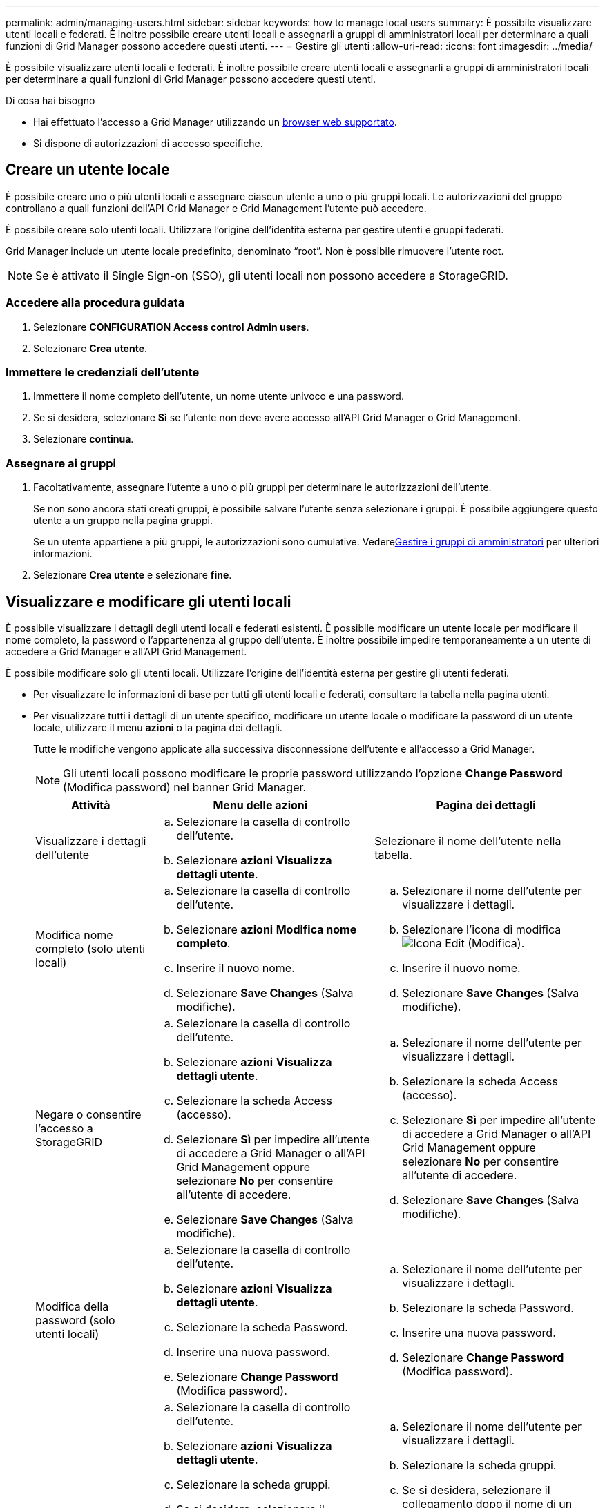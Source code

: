 ---
permalink: admin/managing-users.html 
sidebar: sidebar 
keywords: how to manage local users 
summary: È possibile visualizzare utenti locali e federati. È inoltre possibile creare utenti locali e assegnarli a gruppi di amministratori locali per determinare a quali funzioni di Grid Manager possono accedere questi utenti. 
---
= Gestire gli utenti
:allow-uri-read: 
:icons: font
:imagesdir: ../media/


[role="lead"]
È possibile visualizzare utenti locali e federati. È inoltre possibile creare utenti locali e assegnarli a gruppi di amministratori locali per determinare a quali funzioni di Grid Manager possono accedere questi utenti.

.Di cosa hai bisogno
* Hai effettuato l'accesso a Grid Manager utilizzando un xref:../admin/web-browser-requirements.adoc[browser web supportato].
* Si dispone di autorizzazioni di accesso specifiche.




== Creare un utente locale

È possibile creare uno o più utenti locali e assegnare ciascun utente a uno o più gruppi locali. Le autorizzazioni del gruppo controllano a quali funzioni dell'API Grid Manager e Grid Management l'utente può accedere.

È possibile creare solo utenti locali. Utilizzare l'origine dell'identità esterna per gestire utenti e gruppi federati.

Grid Manager include un utente locale predefinito, denominato "`root`". Non è possibile rimuovere l'utente root.


NOTE: Se è attivato il Single Sign-on (SSO), gli utenti locali non possono accedere a StorageGRID.



=== Accedere alla procedura guidata

. Selezionare *CONFIGURATION* *Access control* *Admin users*.
. Selezionare *Crea utente*.




=== Immettere le credenziali dell'utente

. Immettere il nome completo dell'utente, un nome utente univoco e una password.
. Se si desidera, selezionare *Sì* se l'utente non deve avere accesso all'API Grid Manager o Grid Management.
. Selezionare *continua*.




=== Assegnare ai gruppi

. Facoltativamente, assegnare l'utente a uno o più gruppi per determinare le autorizzazioni dell'utente.
+
Se non sono ancora stati creati gruppi, è possibile salvare l'utente senza selezionare i gruppi. È possibile aggiungere questo utente a un gruppo nella pagina gruppi.

+
Se un utente appartiene a più gruppi, le autorizzazioni sono cumulative. Vederexref:managing-admin-groups.adoc[Gestire i gruppi di amministratori] per ulteriori informazioni.

. Selezionare *Crea utente* e selezionare *fine*.




== Visualizzare e modificare gli utenti locali

È possibile visualizzare i dettagli degli utenti locali e federati esistenti. È possibile modificare un utente locale per modificare il nome completo, la password o l'appartenenza al gruppo dell'utente. È inoltre possibile impedire temporaneamente a un utente di accedere a Grid Manager e all'API Grid Management.

È possibile modificare solo gli utenti locali. Utilizzare l'origine dell'identità esterna per gestire gli utenti federati.

* Per visualizzare le informazioni di base per tutti gli utenti locali e federati, consultare la tabella nella pagina utenti.
* Per visualizzare tutti i dettagli di un utente specifico, modificare un utente locale o modificare la password di un utente locale, utilizzare il menu *azioni* o la pagina dei dettagli.
+
Tutte le modifiche vengono applicate alla successiva disconnessione dell'utente e all'accesso a Grid Manager.

+

NOTE: Gli utenti locali possono modificare le proprie password utilizzando l'opzione *Change Password* (Modifica password) nel banner Grid Manager.

+
[cols="1a,2a,2a"]
|===
| Attività | Menu delle azioni | Pagina dei dettagli 


 a| 
Visualizzare i dettagli dell'utente
 a| 
.. Selezionare la casella di controllo dell'utente.
.. Selezionare *azioni* *Visualizza dettagli utente*.

 a| 
Selezionare il nome dell'utente nella tabella.



 a| 
Modifica nome completo (solo utenti locali)
 a| 
.. Selezionare la casella di controllo dell'utente.
.. Selezionare *azioni* *Modifica nome completo*.
.. Inserire il nuovo nome.
.. Selezionare *Save Changes* (Salva modifiche).

 a| 
.. Selezionare il nome dell'utente per visualizzare i dettagli.
.. Selezionare l'icona di modifica image:../media/icon_edit_tm.png["Icona Edit (Modifica)"].
.. Inserire il nuovo nome.
.. Selezionare *Save Changes* (Salva modifiche).




 a| 
Negare o consentire l'accesso a StorageGRID
 a| 
.. Selezionare la casella di controllo dell'utente.
.. Selezionare *azioni* *Visualizza dettagli utente*.
.. Selezionare la scheda Access (accesso).
.. Selezionare *Sì* per impedire all'utente di accedere a Grid Manager o all'API Grid Management oppure selezionare *No* per consentire all'utente di accedere.
.. Selezionare *Save Changes* (Salva modifiche).

 a| 
.. Selezionare il nome dell'utente per visualizzare i dettagli.
.. Selezionare la scheda Access (accesso).
.. Selezionare *Sì* per impedire all'utente di accedere a Grid Manager o all'API Grid Management oppure selezionare *No* per consentire all'utente di accedere.
.. Selezionare *Save Changes* (Salva modifiche).




 a| 
Modifica della password (solo utenti locali)
 a| 
.. Selezionare la casella di controllo dell'utente.
.. Selezionare *azioni* *Visualizza dettagli utente*.
.. Selezionare la scheda Password.
.. Inserire una nuova password.
.. Selezionare *Change Password* (Modifica password).

 a| 
.. Selezionare il nome dell'utente per visualizzare i dettagli.
.. Selezionare la scheda Password.
.. Inserire una nuova password.
.. Selezionare *Change Password* (Modifica password).




 a| 
Modifica dei gruppi (solo utenti locali)
 a| 
.. Selezionare la casella di controllo dell'utente.
.. Selezionare *azioni* *Visualizza dettagli utente*.
.. Selezionare la scheda gruppi.
.. Se si desidera, selezionare il collegamento dopo il nome di un gruppo per visualizzare i dettagli del gruppo in una nuova scheda del browser.
.. Selezionare *Edit groups* (Modifica gruppi) per selezionare diversi gruppi.
.. Selezionare *Save Changes* (Salva modifiche).

 a| 
.. Selezionare il nome dell'utente per visualizzare i dettagli.
.. Selezionare la scheda gruppi.
.. Se si desidera, selezionare il collegamento dopo il nome di un gruppo per visualizzare i dettagli del gruppo in una nuova scheda del browser.
.. Selezionare *Edit groups* (Modifica gruppi) per selezionare diversi gruppi.
.. Selezionare *Save Changes* (Salva modifiche).


|===




== Duplicare un utente

È possibile duplicare un utente esistente per creare un nuovo utente con le stesse autorizzazioni.

. Selezionare la casella di controllo dell'utente.
. Selezionare *azioni* *utente duplicato*.
. Completare la procedura guidata Duplica utente.




== Eliminare un utente

È possibile eliminare un utente locale per rimuoverlo definitivamente dal sistema.


NOTE: Impossibile eliminare l'utente root.

. Nella pagina utenti, selezionare la casella di controllo per ciascun utente che si desidera rimuovere.
. Selezionare *azioni* > *Elimina utente*.
. Selezionare *Delete user* (Elimina utente).

